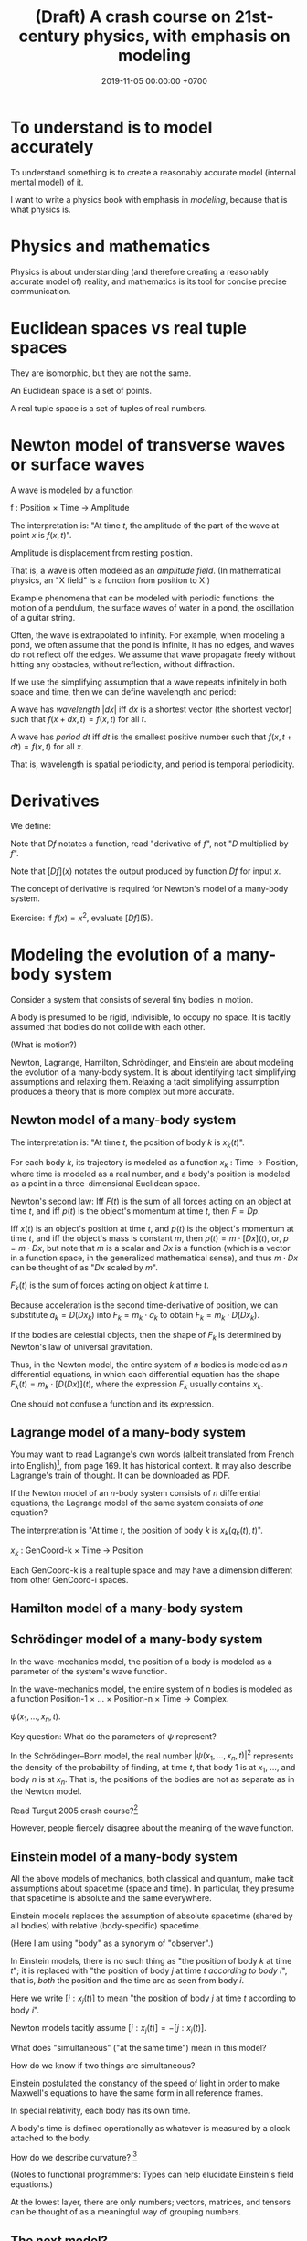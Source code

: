 #+TITLE: (Draft) A crash course on 21st-century physics, with emphasis on modeling
#+DATE: 2019-11-05 00:00:00 +0700
* To understand is to model accurately
To understand something is to create a reasonably accurate model (internal mental model) of it.

I want to write a physics book with emphasis in /modeling/, because that is what physics is.
* Physics and mathematics
Physics is about understanding (and therefore creating a reasonably accurate model of) reality,
and mathematics is its tool for concise precise communication.
* Euclidean spaces vs real tuple spaces
They are isomorphic, but they are not the same.

An Euclidean space is a set of points.

A real tuple space is a set of tuples of real numbers.
* Newton model of transverse waves or surface waves
A wave is modeled by a function

f : Position × Time → Amplitude

The interpretation is: "At time \(t\), the amplitude of the part of the wave at point \(x\) is \(f(x,t)\)".

Amplitude is displacement from resting position.

That is, a wave is often modeled as an /amplitude field/.
(In mathematical physics, an "X field" is a function from position to X.)

Example phenomena that can be modeled with periodic functions:
the motion of a pendulum,
the surface waves of water in a pond,
the oscillation of a guitar string.

Often, the wave is extrapolated to infinity.
For example, when modeling a pond, we often assume that the pond is infinite, it has no edges, and waves do not reflect off the edges.
We assume that wave propagate freely without hitting any obstacles, without reflection, without diffraction.

If we use the simplifying assumption that a wave repeats infinitely in both space and time,
then we can define wavelength and period:

A wave has /wavelength/ \( |dx| \) iff \( dx \) is a shortest vector (the shortest vector) such that \(f(x+dx,t) = f(x,t)\) for all \( t \).

A wave has /period/ \( dt \) iff \( dt \) is the smallest positive number such that \(f(x,t+dt) = f(x,t)\) for all \( x \).

That is, wavelength is spatial periodicity, and period is temporal periodicity.
* Derivatives
We define:
\begin{align*}
Df = \lim_{h \to 0} \frac{f(x+h)-f(x)}{h}
\end{align*}

Note that \(Df\) notates a function, read "derivative of \(f\)", not "\(D\) multiplied by \(f\)".

Note that \([Df](x)\) notates the output produced by function \(Df\) for input \(x\).

The concept of derivative is required for Newton's model of a many-body system.

Exercise: If \(f(x) = x^2\), evaluate \([Df](5)\).
* Modeling the evolution of a many-body system
Consider a system that consists of several tiny bodies in motion.

A body is presumed to be rigid, indivisible, to occupy no space.
It is tacitly assumed that bodies do not collide with each other.

(What is motion?)

Newton, Lagrange, Hamilton, Schrödinger, and Einstein are about modeling the evolution of a many-body system.
It is about identifying tacit simplifying assumptions and relaxing them.
Relaxing a tacit simplifying assumption produces a theory that is more complex but more accurate.
** Newton model of a many-body system
The interpretation is: "At time \( t \), the position of body \( k \) is \( x_k(t) \)".

For each body \( k \), its trajectory is modeled as a function \(x_k\) : Time → Position,
where time is modeled as a real number,
and a body's position is modeled as a point in a three-dimensional Euclidean space.

Newton's second law:
Iff \(F(t)\) is the sum of all forces acting on an object at time \(t\),
and iff \( p(t) \) is the object's momentum at time \(t\),
then \( F = Dp \).

Iff \( x(t) \) is an object's position at time \(t\), and \( p(t) \) is the object's momentum at time \(t\),
and iff the object's mass is constant \(m\), then \( p(t) = m \cdot [D x](t) \), or, \( p = m \cdot D x \),
but note that \(m\) is a scalar and \(Dx\) is a function (which is a vector in a function space, in the generalized mathematical sense),
and thus \(m \cdot Dx\) can be thought of as "\(Dx\) scaled by \(m\)".

\( F_k(t) \) is the sum of forces acting on object \(k\) at time \(t\).

Because acceleration is the second time-derivative of position,
we can substitute \( a_k = D(Dx_k) \) into \( F_k = m_k \cdot a_k \)
to obtain \( F_k = m_k \cdot D(Dx_k) \).

If the bodies are celestial objects,
then the shape of \( F_k \) is determined by Newton's law of universal gravitation.

Thus, in the Newton model, the entire system of \( n \) bodies is modeled as \( n \) differential equations,
in which each differential equation has the shape \( F_k(t) = m_k \cdot [D(Dx)](t) \),
where the expression \( F_k \) usually contains \( x_k \).

One should not confuse a function and its expression.
** Lagrange model of a many-body system
You may want to read Lagrange's own words (albeit translated from French into English)[fn::<2019-11-06> https://archive.org/details/springer_10.1007-978-94-015-8903-1],
from page 169.
It has historical context.
It may also describe Lagrange's train of thought.
It can be downloaded as PDF.

If the Newton model of an \(n\)-body system consists of \(n\) differential equations,
the Lagrange model of the same system consists of /one/ equation?

The interpretation is "At time \(t\), the position of body \(k\) is \(x_k(q_k(t),t)\)".

\( x_k \) : GenCoord-k × Time → Position

Each GenCoord-k is a real tuple space and may have a dimension different from other GenCoord-i spaces.
** Hamilton model of a many-body system
** Schrödinger model of a many-body system
In the wave-mechanics model, the position of a body is modeled as a parameter of the system's wave function.

In the wave-mechanics model, the entire system of \( n \) bodies is modeled as a function
Position-1 × ... × Position-n × Time → Complex.

\( \psi(x_1, \ldots, x_n, t) \).

Key question: What do the parameters of \( \psi \) represent?

In the Schrödinger--Born model, the real number \( |\psi(x_1,\ldots,x_n,t)|^2 \)
represents the density of the probability of finding, at time \(t\), that body 1 is at \(x_1\), ..., and body \(n\) is at \(x_n\).
That is, the positions of the bodies are not as separate as in the Newton model.

Read Turgut 2005 crash course?[fn::<2019-11-05> Turgut 2005, "A Crash Course on Quantum Mechanics" http://www.physics.metu.edu.tr/~sturgut/qm.pdf]

However, people fiercely disagree about the meaning of the wave function.
** Einstein model of a many-body system
All the above models of mechanics, both classical and quantum, make tacit assumptions about spacetime (space and time).
In particular, they presume that spacetime is absolute and the same everywhere.

Einstein models replaces the assumption of absolute spacetime (shared by all bodies) with relative (body-specific) spacetime.

(Here I am using "body" as a synonym of "observer".)

In Einstein models, there is no such thing as "the position of body \( k \) at time \( t \)";
it is replaced with "the position of body \( j \) at time \( t \) /according to body \( i \)/",
that is, /both/ the position and the time are as seen from body \(i\).

Here we write \([i:x_j(t)]\) to mean "the position of body \(j\) at time \(t\) according to body \(i\)".

Newton models tacitly assume \([i:x_j(t)] = -[j:x_i(t)]\).

What does "simultaneous" ("at the same time") mean in this model?

How do we know if two things are simultaneous?

Einstein postulated the constancy of the speed of light in order to make Maxwell's equations to have the same form in all reference frames.

In special relativity, each body has its own time.

A body's time is defined operationally as whatever is measured by a clock attached to the body.

How do we describe curvature?
 [fn::<2019-11-05> https://physics.info/general-relativity/]

(Notes to functional programmers: Types can help elucidate Einstein's field equations.)

At the lowest layer, there are only numbers;
vectors, matrices, and tensors can be thought of as a meaningful way of grouping numbers.
** The next model?
A common problem with /all/ those model is that they tacitly assume that spacetime is infinitely divisible like the set of real numbers.

But what would be the mathematics of non-continuous spaces be like?
And what would it imply about the isotropy of space?
